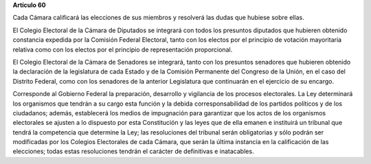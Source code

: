 **Artículo 60**

Cada Cámara calificará las elecciones de sus miembros y resolverá las
dudas que hubiese sobre ellas.

El Colegio Electoral de la Cámara de Diputados se integrará con todos
los presuntos diputados que hubieren obtenido constancia expedida por la
Comisión Federal Electoral, tanto con los electos por el principio de
votación mayoritaria relativa como con los electos por el principio de
representación proporcional.

El Colegio Electoral de la Cámara de Senadores se integrará, tanto con
los presuntos senadores que hubieren obtenido la declaración de la
legislatura de cada Estado y de la Comisión Permanente del Congreso de
la Unión, en el caso del Distrito Federal, como con los senadores de la
anterior Legislatura que continuarán en el ejercicio de su encargo.

Corresponde al Gobierno Federal la preparación, desarrollo y vigilancia
de los procesos electorales. La Ley determinará los organismos que
tendrán a su cargo esta función y la debida corresponsabilidad de los
partidos políticos y de los ciudadanos; además, establecerá los medios
de impugnación para garantizar que los actos de los organismos
electorales se ajusten a lo dispuesto por esta Constitución y las leyes
que de ella emanen e instituirá un tribunal que tendrá la competencia
que determine la Ley; las resoluciones del tribunal serán obligatorias y
sólo podrán ser modificadas por los Colegios Electorales de cada Cámara,
que serán la última instancia en la calificación de las elecciones;
todas estas resoluciones tendrán el carácter de definitivas e
inatacables.
